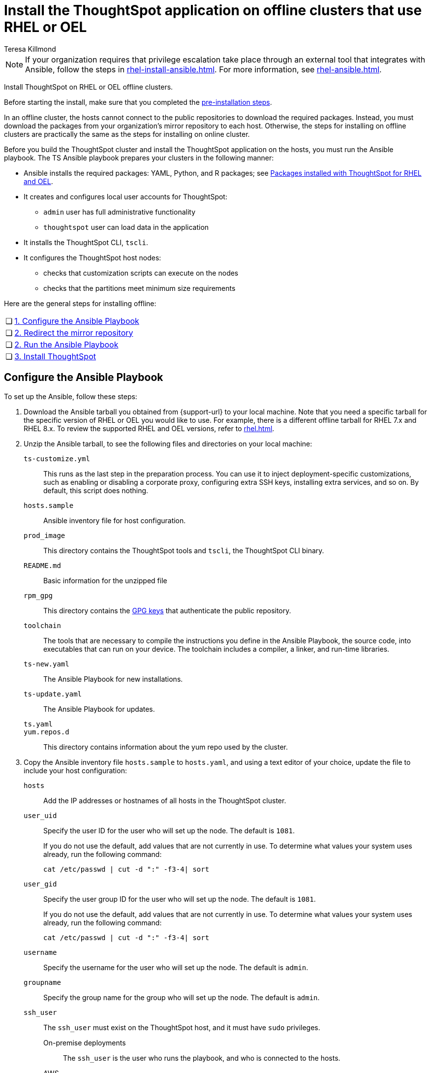 = Install the ThoughtSpot application on offline clusters that use RHEL or OEL
:last_updated: 12/8/2022
:author: Teresa Killmond
:experimental:
:linkattrs:
:description: Install ThoughtSpot on RHEL or OEL offline clusters.

NOTE: If your organization requires that privilege escalation take place through an external tool that integrates with Ansible, follow the steps in xref:rhel-install-ansible.adoc[]. For more information, see xref:rhel-ansible.adoc[].

Install ThoughtSpot on RHEL or OEL offline clusters.

Before starting the install, make sure that you completed the xref:rhel-prerequisites.adoc[pre-installation steps].

In an offline cluster, the hosts cannot connect to the public repositories to download the required packages. Instead, you must download the packages from your organization’s mirror repository to each host. Otherwise, the steps for installing on offline clusters are practically the same as the steps for installing on online cluster.

Before you build the ThoughtSpot cluster and install the ThoughtSpot application on the hosts, you must run the Ansible playbook. The TS Ansible playbook prepares your clusters in the following manner:

- Ansible installs the required packages: YAML, Python, and R packages; see xref:rhel-packages.adoc[Packages installed with ThoughtSpot for RHEL and OEL].
- It creates and configures local user accounts for ThoughtSpot:
** `admin` user has full administrative functionality
** `thoughtspot` user can load data in the application
- It installs the ThoughtSpot CLI, `tscli`.
- It configures the ThoughtSpot host nodes:
** checks that customization scripts can execute on the nodes
** checks that the partitions meet minimum size requirements

Here are the general steps for installing offline:

[cols="5,~",grid=none,frame=none]
|===
| &#10063; | xref:configure-ansible[1. Configure the Ansible Playbook]
| &#10063; | xref:redirect-mirror[2. Redirect the mirror repository]
| &#10063; | xref:run-ansible[2. Run the Ansible Playbook]
| &#10063; | xref:install-thoughtspot[3. Install ThoughtSpot]
|===

[#configure-ansible]
== Configure the Ansible Playbook

To set up the Ansible, follow these steps:

. Download the Ansible tarball you obtained from {support-url} to your local machine. Note that you need a specific tarball for the specific version of RHEL or OEL you would like to use. For example, there is a different offline tarball for RHEL 7.x and RHEL 8.x. To review the supported RHEL and OEL versions, refer to xref:rhel.adoc[].
. Unzip the Ansible tarball, to see the following files and directories on your local machine:
+
`ts-customize.yml`:: This runs as the last step in the preparation process. You can use it to inject deployment-specific customizations, such as enabling or disabling a corporate proxy, configuring extra SSH keys, installing extra services, and so on. By default, this script does nothing.
`hosts.sample`::
Ansible inventory file for host configuration.

`prod_image`::
  This directory contains the ThoughtSpot tools and `tscli`, the ThoughtSpot CLI binary.

`README.md`::
  Basic information for the unzipped file

`rpm_gpg`::
  This directory contains the https://access.redhat.com/documentation/en-us/red_hat_network/5.0.0/html/client_configuration_guide/ch-gpg-keys[GPG keys^] that authenticate the public repository.

`toolchain`::
  The tools that are necessary to compile the instructions you define in the Ansible Playbook, the source code, into executables that can run on your device. The toolchain includes a compiler, a linker, and run-time libraries.

`ts-new.yaml`::
  The Ansible Playbook for new installations.
`ts-update.yaml`::
  The Ansible Playbook for updates.

`ts.yaml`::

`yum.repos.d`::
  This directory contains information about the yum repo used by the cluster.

. Copy the Ansible inventory file `hosts.sample` to `hosts.yaml`, and using a text editor of your choice, update the file to include your host configuration:
+
`hosts`::
Add the IP addresses or hostnames of all hosts in the ThoughtSpot cluster.

`user_uid`::
Specify the user ID for the user who will set up the node. The default is `1081`.
+
If you do not use the default, add values that are not currently in use. To determine what values your system uses already, run the following command:
+
[source]
----
cat /etc/passwd | cut -d ":" -f3-4| sort
----

`user_gid`::
Specify the user group ID for the user who will set up the node. The default is `1081`.
+
If you do not use the default, add values that are not currently in use. To determine what values your system uses already, run the following command:
+
[source]
----
cat /etc/passwd | cut -d ":" -f3-4| sort
----
`username`::
Specify the username for the user who will set up the node. The default is `admin`.

`groupname`::
Specify the group name for the group who will set up the node. The default is `admin`.

`ssh_user`::
The `ssh_user` must exist on the ThoughtSpot host, and it must have `sudo` privileges.
On-premise deployments;;
The `ssh_user` is the user who runs the playbook, and who is connected to the hosts.
AWS;;
The same as `ec2_user`.
GCP;;
The `ssh_user` is the user who runs the playbook, and who is connected to the hosts.

`ssh_private_key`::
Add the private key for `ssh` access to the `hosts.yaml` file. You can use an existing key pair, or generate a new key pair in the Ansible Control server.
+
Run the following command to verify that the Ansible Control Server can connect to the hosts over `ssh`:
+
[source]
----
ansible -m ping -i hosts.yaml all
----

`is_user_wheel_group`::
Specifies if the administrator user should be added to the wheel group. The default is `true`. If you specify `false`, the administrator user is not added to the wheel group.

`extra_admin_ssh_key`::
(Optional) An additional or extra key may be required by your security application, such as Qualys, to connect to the hosts.

`http(s)_proxy`::
If the hosts must access public repositories through an internal proxy service, provide the proxy information.
+
This release of ThoughtSpot does not support proxy credentials to authenticate to the proxy service.

`minimal_sudo_install`::
When this is defined, TS disables certain functionality to avoid making additional sudo calls.  This functionality includes the email notification management system, some cluster statistics reporting, and logging of connectivity status between nodes. The default is undefined.

`external_sudo_manager`::
When this is configured, ThoughtSpot does not make any changes to the sudoers file, such as adding the administrator user. The user is then responsible for ensuring that the administrator user has the ability to run certain elevated privilege commands. The default is undefined.

`skip_sshd_config`::
When this is configured, ThoughtSpot does not make any changes to the sshd configuration of the node.  The user must ensure that the MaxSessions value for the administrator user is at least 10. The default is undefined.

`offline`::
When this is set, the Ansible playbook continues an offline installation.

`skip_yum_update`::
When this is defined, the ansible playbook does not attempt to run a blanket yum update to pull the latest packages. The default is undefined.

`no_mail_packages`::
When this is defined, ThoughtSpot does not install the mail packages `mutt` and `postfix`.  This only applies for online installations. The default is undefined.

`skip_time_sync_setup`::
When this is defined, ThoughtSpot does not configure time synchronization between nodes using `ntp`. The user must configure time synchronization using either `ntp` or `chronyd` themselves. The default is undefined.

`skip_r`::
When this is defined, the ansible playbook execution skips R package installation. Attempting to enable rserve orion service will fail.

`ts_partition_name`::
  The extended name of the ThoughtSpot export partition, such as `/dev/sdb1`.

[#redirect-mirror]
== Redirect the mirror repository

For the cluster hosts to connect to your organization mirror repository, you must redirect the hosts requests to the mirror repository, through the DNS.

Alternatively, you can manually update the repository URLs in the `yum.repos.d` file.

[#run-ansible]
== Run the Ansible Playbook

First, to allow installation of the Yum, Python, and R packages, you must run the `run_offline` script on your local machine. Run the following command on all nodes:
[source]
----
run_offline.sh
----

Now you can run the Ansible Playbook from your local machine by entering the following command:

[source]
----
ansible-playbook -i hosts.yaml ts.yaml
----

As the Ansible Playbook runs, it will perform these tasks:

. Trigger the installation of xref:rhel-packages.adoc[Yum, Python, and R packages].
. Configure the local user accounts that the ThoughtSpot application uses.
. Install the ThoughtSpot CLI.
. Configure all the nodes in the ThoughtSpot cluster:
    - Format and create export partitions, if they do not exist.
    - Format the data disks.

After the Ansible Playbook finishes, run the `prepare_disks` script on every node. You *must* run this script as an admin user. Specify the data drives by adding the full device path for all data drives, such as `/dev/sdc`, after the script name. Separate data drives with a space.

. Switch to the admin user, if necessary:
+
[source]
----
su admin
----

. Run the `prepare_disks` script:
+
[source]
----
/usr/local/scaligent/bin/prepare_disks.sh /dev/sdc /dev/sdd
----

Your hosts are ready for installing the ThoughtSpot application.

[#install-thoughtspot]
== Install the ThoughtSpot cluster and the application

Refer to the ThoughtSpot documentation for the detailed steps to install the ThoughtSpot cluster for each deployment platform:

- [*_RHEL only_*] xref:hardware-appliance.adoc[Hardware appliance]
- xref:aws-configuration-options.adoc[Amazon Web Services (AWS) EC2]
- [*_RHEL only_*] xref:azure-configuration-options.adoc[Microsoft Azure]
- xref:gcp-configuration-options.adoc[Google Cloud Platform (GCP)]
- xref:vmware.adoc[VMware]

Follow these general steps to install ThoughtSpot on the prepared hosts:

. Connect to the host as an admin user.
. Download the release artifact from the ThoughtSpot file sharing system.
. Upload the release artifact to your organization's mirror repository.
. Run the `tscli cluster create` command. This script prompts for user input.
. Check the cluster health by running health checks and logging in to the application.

'''
> **Related information**
>
> * xref:rhel-prerequisites.adoc[RHEL and OEL prerequisites]
> * xref:rhel-ts-artifacts.adoc[ThoughtSpot deployment artifacts for RHEL and OEL]
> * xref:rhel-install-online.adoc[Online RHEL and OEL install]
> * xref:rhel-upgrade.adoc[RHEL and OEL upgrade]
> * xref:rhel-add-node.adoc[Add new nodes to clusters on RHEL or OEL]
> * xref:rhel-packages.adoc[Packages installed with RHEL and OEL]
> * xref:rhel-ansible.adoc[]